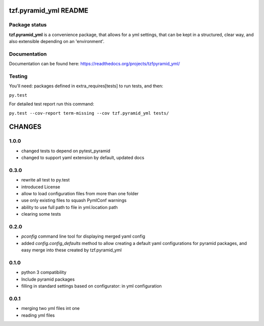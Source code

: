 ==========================
tzf.pyramid_yml README
==========================

.. image:: https://pypip.in/v/tzf.pyramid_yml/badge.png
    :target: https://pypi.python.org/pypi/tzf.pyramid_yml/
    :alt: Latest PyPI version

.. image:: https://pypip.in/d/tzf.pyramid_yml/badge.png
    :target: https://pypi.python.org/pypi/tzf.pyramid_yml/
    :alt: Number of PyPI downloads

.. image:: https://pypip.in/wheel/tzf.pyramid_yml/badge.png
    :target: https://pypi.python.org/pypi/tzf.pyramid_yml/
    :alt: Wheel Status

.. image:: https://pypip.in/egg/tzf.pyramid_yml/badge.png
    :target: https://pypi.python.org/pypi/tzf.pyramid_yml/
    :alt: Egg Status

.. image:: https://pypip.in/license/tzf.pyramid_yml/badge.png
    :target: https://pypi.python.org/pypi/tzf.pyramid_yml/
    :alt: License

Package status
--------------

.. image:: https://travis-ci.org/fizyk/pyramid_yml.png?branch=master
    :target: https://travis-ci.org/fizyk/pyramid_yml
    :alt: Tests

.. image:: https://coveralls.io/repos/fizyk/pyramid_yml/badge.png?branch=master
    :target: https://coveralls.io/r/fizyk/pyramid_yml?branch=master
    :alt: Coverage Status

.. image:: https://requires.io/github/fizyk/pyramid_yml/requirements.png?branch=master
   :target: https://requires.io/github/fizyk/pyramid_yml/requirements/?branch=master
   :alt: Requirements Status

**tzf.pyramid_yml** is a convenience package, that allows for a yml settings, that can be kept in a structured, clear way, and also extensible depending on an 'environment'.

Documentation
-------------

Documentation can be found here: https://readthedocs.org/projects/tzfpyramid_yml/

Testing
-------

You'll need: packages defined in extra_requires[tests] to run tests, and then:

``py.test``

For detailed test report run this command:

``py.test --cov-report term-missing --cov tzf.pyramid_yml tests/``


=======
CHANGES
=======

1.0.0
-----
- changed tests to depend on pytest_pyramid
- changed to support yaml extension by default, updated docs


0.3.0
-----
- rewrite all test to py.test
- introduced License
- allow to load configuration files from more than one folder
- use only existing files to squash PymlConf warnings
- ability to use full path to file in yml.location path
- clearing some tests

0.2.0
-----
- *pconfig* command line tool for displaying merged yaml config
- added *config.config_defaults* method to allow creating a default yaml configurations for pyramid packages, and easy merge into these created by tzf.pyramid_yml

0.1.0
-----
- python 3 compatibility
- Include pyramid packages
- filling in standard settings based on configurator: in yml configuration

0.0.1
-----
- merging two yml files int one
- reading yml files


